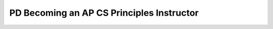 .. raw:: html 

   <div class="logo-header"  id="teacher-logo"  > <img class="align-center" src="../_static/Mobile_CSP_Logo_White_transparent.png" width="250px"/> </div>

PD Becoming an AP CS Principles Instructor
==========================================

.. raw:: html

        <div class="gcb-lesson-content" data-question-batch-id="L142" data-scored="False">
        Please review the following information from the College Board:
      <ul>
    <li><a href="https://advancesinap.collegeboard.org/stem/computer-science-principles/bring-csp-to-your-school" target="_blank" title="">5 steps for bringing AP CSP to your school</a> </li>
    <li><a href="http://apcentral.collegeboard.com/apc/public/professional_development/232573.html" target="_blank" title="">Teaching AP for the first time checklist</a></li>
    <li><a href="https://apcentral.collegeboard.org/pdf/ap-computer-science-principles-course-and-exam-description.pdf?course=ap-computer-science-principles" target="_blank" title=""> AP CSP Course and Exam Description</a> with the exam and performance task guidelines
        </li>
    <li><a href="https://apcentral.collegeboard.org/courses/ap-computer-science-principles/exam" target="_blank" title="">AP CSP Exam information</a> with rubrics, samples, user guides to the Digital Portfolio Site </li>
    </ul>
    <p>Below is an overview of the process of becoming an AP instructor and offering the Mobile CSP course for AP credit. Note: No official certification is needed.</p>
    <h3>Preparing to Teach the Course:</h3>
    <ul>
    <li>Have your Mobile CS Principles course approved by your district and school to teach it during the upcoming academic year. </li>
    <li>    
    Determine who your school AP administrator is, often it is the guidance counselor, but your supervisor will know for certain. Ask about becoming an AP teacher at your school.
    Your school AP administrator must grant permission to the teacher to teach an AP course, and will order exams for your students.</li>
    <li>Make sure you have the recommended <a href="https://mobilecsp-2017.appspot.com/teach_mobilecsp/unit?unit=1&amp;lesson=163" target="_blank">IT resources</a> at your school.</li>
    <li>Recruit students, especially those who may be traditionally underrepresented in computer science. See <a href="https://advancesinap.collegeboard.org/stem/computer-science-principles/recruitment-strategies" target="_blank">College Board Recruitment Strategies for AP CSP</a> and the Inclusive Teaching webpage on <a href="https://www.inclusivecsteaching.org/equity/active-recruiting" target="_blank" title="">Active Recruiting</a></li>
    </ul>
    <h3>AP Course Audit:</h3>
    <ul>
    <li> Create an account at the <a href="http://www.collegeboard.com/html/apcourseaudit/index.html" target="_blank" title="">College Board AP Course Audit site</a> and register your course. Here are <a href="https://drive.google.com/file/d/1u3FlKdfzbXqrMFPpLvaFhEOYSG8A5SjU/view" target="_blank" title="">step by step directions</a> to complete the audit process. You may create your own syllabus or use our pre-approved Mobile CSP syllabus. More details on this process are  in <a href="https://runestone.academy/runestone/books/published/teach-mobilecsp/Unit1-Getting-Started/PD-Course-Logistics-Audit-Syllabus-SchedulePacing-Guide-Equipment.html" target="_blank">lesson 1.12</a>.</li>
    <li>It is strongly recommended that you join the AP Teacher Community for CSP. To do so go to <a href="https://apcommunity.collegeboard.org/web/csprinciples/home/" target="_blank" title="">https://apcommunity.collegeboard.org/web/csprinciples/home/</a> and follow the instructions on the right hand side to sign in (follow the instructions to create an account if you do not have one). After signing in, request access to the group with a note that you are with the Mobile CSP project. Wait until your request is answered by the moderator (usually within 24 hours) and then click the link above to sign in to the community site.</li>
    <li>Inform your AP Administrator/Coordinator at your school that you've completed the AP Audit process and inform them that they should be receiving an email soon to verify that you are teaching the course at your school.</li>
    </ul>
    <p>More details on this AP audit process are  in <a href="https://runestone.academy/runestone/books/published/teach-mobilecsp/Unit1-Getting-Started/PD-Course-Logistics-Audit-Syllabus-SchedulePacing-Guide-Equipment.html" target="_blank" title="">lesson 1.12</a>.</p>
    <h3>AP Digital Portfolio:</h3>
    <ul>
    <li>When you are approved by the College Board, you will receive
        an access code for the <a href="https://apcapstone.collegeboard.org/">AP Digital Portfolio Site</a>. You will need to enter your class roster at that site which students use to submit the student performance tasks to the College Board. Here is a <a href="https://secure-media.collegeboard.org/digitalServices/pdf/ap/computer-science-principles-digital-portfolio-teacher-guide.pdf" target="_blank" title="">teacher guide to the AP Digital Portfolio.</a></li>
    <li>Review the <a href="https://apcentral.collegeboard.org/pdf/ap-computer-science-principles-course-and-exam-description.pdf?course=ap-computer-science-principles" target="_blank" title=""> AP CSP purple book</a> (course and exam description) with the exam and performance task guidelines and the <a href="http://apcentral.collegeboard.com/apc/public/exam/exam_information/231726.html" target="_blank" title="">AP CSP Exam information with rubrics and samples page</a>.</li>
    <li>Tell your students to create accounts on the <a href="https://apcapstone.collegeboard.org/">AP Digital Portfolio Site</a>. They will need to enter their AP numbers, from your AP coordinator once s/he has ordered the exams, to upload their student performance tasks to the College Board. When they receive their AP numbers, tell them to take a photo of the number and email the photo to you in case they lose the card. </li>
    <li>The deadline for student submissions on the AP Digital Portfolio Site is April 30th. You will be able to see what they have uploaded and should check for completion and plagiarism/security violations before this deadline.</li>
    </ul>
    </div>